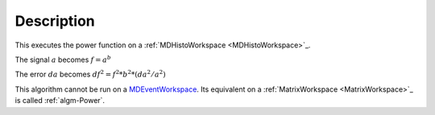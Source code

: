 .. algorithm::

.. summary::

.. alias::

.. properties::

Description
-----------

This executes the power function on a :ref:`MDHistoWorkspace <MDHistoWorkspace>`_.

The signal :math:`a` becomes :math:`f = a^b`

The error :math:`da` becomes :math:`df^2 = f^2 * b^2 * (da^2 / a^2)`

This algorithm cannot be run on a
`MDEventWorkspace <http://www.mantidproject.org/MDEventWorkspace>`__. Its equivalent on a
:ref:`MatrixWorkspace <MatrixWorkspace>`_ is called :ref:`algm-Power`.

.. categories::
